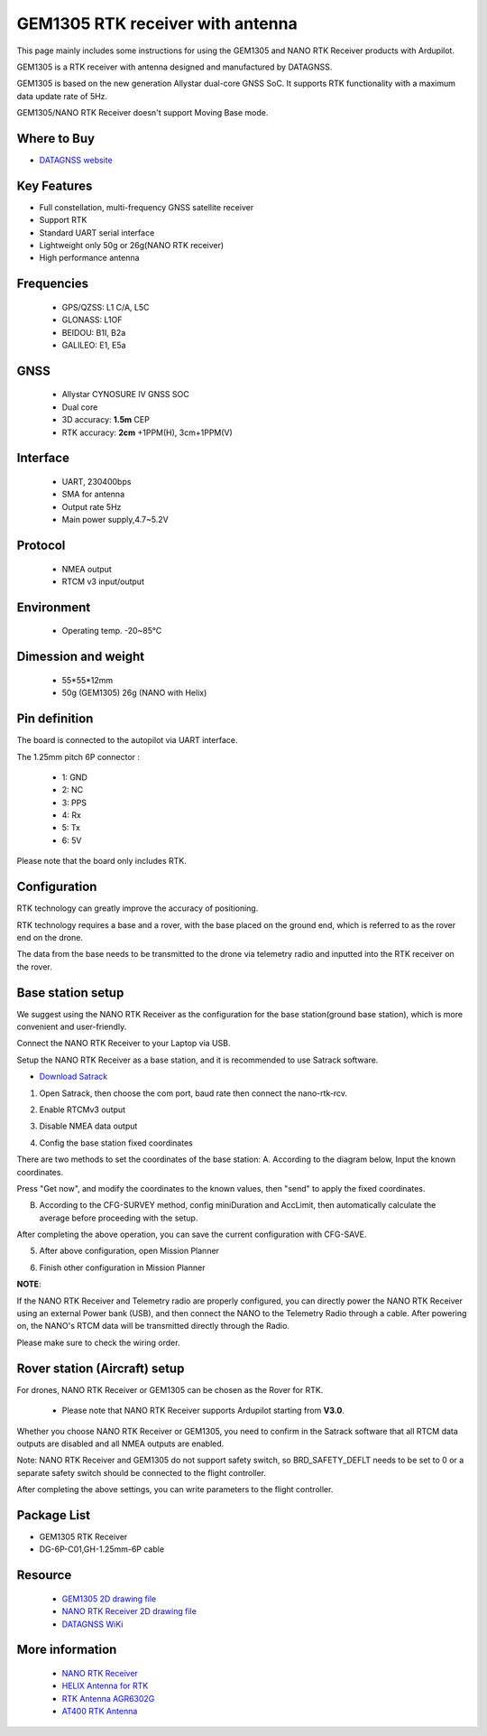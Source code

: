 .. _common-datagnss-gem1305-rtk:

==================================
GEM1305 RTK receiver with antenna
==================================

This page mainly includes some instructions for using the GEM1305 and NANO RTK Receiver products with Ardupilot.

GEM1305 is a RTK receiver with antenna designed and manufactured by DATAGNSS. 

GEM1305 is based on the new generation Allystar dual-core GNSS SoC. It supports RTK functionality with a maximum data update rate of 5Hz. 

.. image:: ../../../images/gem1305/datagnss-gem1305-01.png
	:target: ../_images/gem1305/datagnss-gem1305-01.png

GEM1305/NANO RTK Receiver doesn't support Moving Base mode.

Where to Buy
============

- `DATAGNSS website <https://www.datagnss.com/>`_

Key Features
============

- Full constellation, multi-frequency GNSS satellite receiver
- Support RTK
- Standard UART serial interface
- Lightweight only 50g or 26g(NANO RTK receiver)
- High performance antenna


Frequencies
===========
   -  GPS/QZSS: L1 C/A, L5C
   -  GLONASS: L1OF
   -  BEIDOU: B1I, B2a
   -  GALILEO: E1, E5a

GNSS
====
   - Allystar CYNOSURE IV GNSS SOC
   - Dual core
   - 3D accuracy: **1.5m** CEP
   - RTK accuracy: **2cm** +1PPM(H), 3cm+1PPM(V)

Interface
=========
   - UART, 230400bps
   - SMA for antenna
   - Output rate 5Hz
   - Main power supply,4.7~5.2V

Protocol
========
   - NMEA output
   - RTCM v3 input/output

Environment
===========
   - Operating temp. -20~85℃

Dimession and weight
====================
   - 55*55*12mm
   - 50g (GEM1305) 26g (NANO with Helix)


Pin definition
==============

The board is connected to the autopilot via UART interface.

The 1.25mm pitch 6P connector :

   -  1: GND
   -  2: NC
   -  3: PPS
   -  4: Rx
   -  5: Tx
   -  6: 5V

Please note that the board only includes RTK.

Configuration
=============

RTK technology can greatly improve the accuracy of positioning. 

RTK technology requires a base and a rover, with the base placed on the ground end, which is referred to as the rover end on the drone. 

The data from the base needs to be transmitted to the drone via telemetry radio and inputted into the RTK receiver on the rover.

.. image:: ../../../images/gem1305/setup-rtk-00.png
	:target: ../_images/gem1305/setup-rtk-00.png

Base station setup
==================

We suggest using the NANO RTK Receiver as the configuration for the base station(ground base station), which is more convenient and user-friendly.

.. image:: ../../../images/gem1305/nano-rtk-rcv-helix.png
	:target: ../_images/gem1305/nano-rtk-rcv-helix.png


.. image:: ../../../images/gem1305/nano-rtk-rcv-patchAnt.png
	:target: ../_images/gem1305/nano-rtk-rcv-patchAnt.png

Connect the NANO RTK Receiver to your Laptop via USB.

Setup the NANO RTK Receiver as a base station, and it is recommended to use Satrack software.

- `Download Satrack <https://wiki.datagnss.com/images/e/ee/Satrack.zip>`_

1. Open Satrack, then choose the com port, baud rate then connect the nano-rtk-rcv.

.. image:: ../../../images/gem1305/satrack-connect-device.png
	:target: ../_images/gem1305/satrack-connect-device.png


2. Enable RTCMv3 output

.. image:: ../../../images/gem1305/satrack-rtcm-output.png
	:target: ../_images/gem1305/satrack-rtcm-output.png


3. Disable NMEA data output

.. image:: ../../../images/gem1305/satrack-disable-nmea.png
	:target: ../_images/gem1305/satrack-disable-nmea.png


4. Config the base station fixed coordinates

There are two methods to set the coordinates of the base station:
A. According to the diagram below, Input the known coordinates.

Press "Get now", and modify the coordinates to the known values, then "send" to apply the fixed coordinates.

.. image:: ../../../images/gem1305/satrack-cfg-fixedecef.png
	:target: ../_images/gem1305/satrack-cfg-fixedecef.png
 

B. According to the CFG-SURVEY method, config miniDuration and AccLimit, then automatically calculate the average before proceeding with the setup.

.. image:: ../../../images/gem1305/satrack-cfg-survey.png
	:target: ../_images/gem1305/satrack-cfg-survey.png

After completing the above operation, you can save the current configuration with CFG-SAVE. 

5. After above configuration, open Mission Planner

.. image:: ../../../images/gem1305/mp-connect-base.png
	:target: ../_images/gem1305/mp-connect-base.png
 
6. Finish other configuration in Mission Planner

**NOTE**:

If the NANO RTK Receiver and Telemetry radio are properly configured, you can directly power the NANO RTK Receiver using an external Power bank (USB), 
and then connect the NANO to the Telemetry Radio through a cable. After powering on, the NANO's RTCM data will be transmitted directly through the Radio.

Please make sure to check the wiring order.


Rover station (Aircraft) setup
==============================

For drones, NANO RTK Receiver or GEM1305 can be chosen as the Rover for RTK.

   - Please note that NANO RTK Receiver supports Ardupilot starting from **V3.0**.

Whether you choose NANO RTK Receiver or GEM1305, you need to confirm in the Satrack software that all RTCM data outputs are disabled and all NMEA outputs are enabled.

Note: NANO RTK Receiver and GEM1305 do not support safety switch, so BRD_SAFETY_DEFLT needs to be set to 0 or a separate safety switch should be connected to the flight controller.

After completing the above settings, you can write parameters to the flight controller.

Package List
============

- GEM1305 RTK Receiver
- DG-6P-C01,GH-1.25mm-6P cable

Resource
========
   - `GEM1305 2D drawing file <https://wiki.datagnss.com/index.php/GEM1305>`__
   - `NANO RTK Receiver 2D drawing file <https://wiki.datagnss.com/images/3/31/EVK-DG-1206_V.2.0.pdf>`__
   - `DATAGNSS WiKi <https://wiki.datagnss.com>`__

More information
================

   - `NANO RTK Receiver <https://www.datagnss.com/collections/evk/products/tau951m-1312-tiny-evk>`__
   - `HELIX Antenna for RTK <https://www.datagnss.com/collections/rtk-antenna/products/smart-helix-antenna>`__
   - `RTK Antenna AGR6302G <https://www.datagnss.com/collections/rtk-antenna/products/antenna-agr6302g>`__
   - `AT400 RTK Antenna <https://www.datagnss.com/collections/rtk-antenna/products/at400-multi-band-antenna-for-rtk>`__